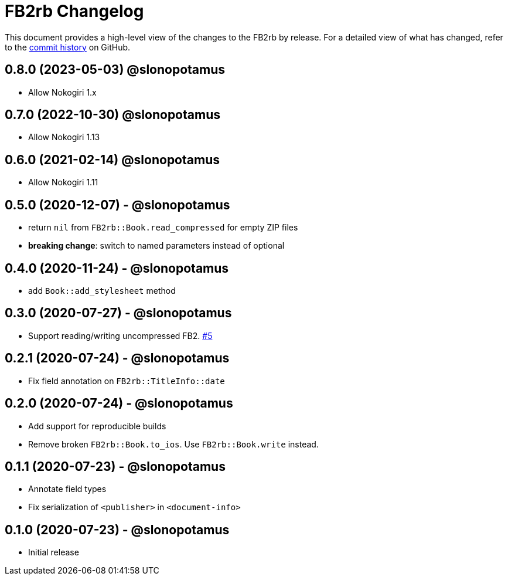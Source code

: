 = {project-name} Changelog
:project-name: FB2rb
:project-handle: fb2rb
:slug: slonopotamus/{project-handle}
:uri-project: https://github.com/{slug}

This document provides a high-level view of the changes to the {project-name} by release.
For a detailed view of what has changed, refer to the {uri-project}/commits/master[commit history] on GitHub.

== 0.8.0 (2023-05-03) @slonopotamus

* Allow Nokogiri 1.x

== 0.7.0 (2022-10-30) @slonopotamus

* Allow Nokogiri 1.13

== 0.6.0 (2021-02-14) @slonopotamus

* Allow Nokogiri 1.11

== 0.5.0 (2020-12-07) - @slonopotamus

* return `nil` from `FB2rb::Book.read_compressed` for empty ZIP files
* **breaking change**: switch to named parameters instead of optional

== 0.4.0 (2020-11-24) - @slonopotamus

* add `Book::add_stylesheet` method

== 0.3.0 (2020-07-27) - @slonopotamus

* Support reading/writing uncompressed FB2. https://github.com/slonopotamus/fb2rb/issues/5[#5]

== 0.2.1 (2020-07-24) - @slonopotamus

* Fix field annotation on `FB2rb::TitleInfo::date`

== 0.2.0 (2020-07-24) - @slonopotamus

* Add support for reproducible builds
* Remove broken `FB2rb::Book.to_ios`.
Use `FB2rb::Book.write` instead.

== 0.1.1 (2020-07-23) - @slonopotamus

* Annotate field types
* Fix serialization of `<publisher>` in `<document-info>`

== 0.1.0 (2020-07-23) - @slonopotamus

* Initial release
